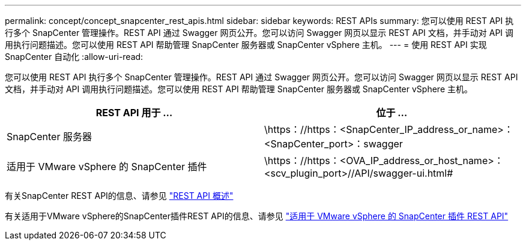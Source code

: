 ---
permalink: concept/concept_snapcenter_rest_apis.html 
sidebar: sidebar 
keywords: REST APIs 
summary: 您可以使用 REST API 执行多个 SnapCenter 管理操作。REST API 通过 Swagger 网页公开。您可以访问 Swagger 网页以显示 REST API 文档，并手动对 API 调用执行问题描述。您可以使用 REST API 帮助管理 SnapCenter 服务器或 SnapCenter vSphere 主机。 
---
= 使用 REST API 实现 SnapCenter 自动化
:allow-uri-read: 


[role="lead"]
您可以使用 REST API 执行多个 SnapCenter 管理操作。REST API 通过 Swagger 网页公开。您可以访问 Swagger 网页以显示 REST API 文档，并手动对 API 调用执行问题描述。您可以使用 REST API 帮助管理 SnapCenter 服务器或 SnapCenter vSphere 主机。

|===
| REST API 用于 ... | 位于 ... 


 a| 
SnapCenter 服务器
 a| 
\https：//https：<SnapCenter_IP_address_or_name>：<SnapCenter_port>：swagger



 a| 
适用于 VMware vSphere 的 SnapCenter 插件
 a| 
\https：//https：<OVA_IP_address_or_host_name>：<scv_plugin_port>//API/swagger-ui.html#

|===
有关SnapCenter REST API的信息、请参见 link:../sc-automation/overview_rest_apis.html["REST API 概述"^]

有关适用于VMware vSphere的SnapCenter插件REST API的信息、请参见 https://docs.netapp.com/us-en/sc-plugin-vmware-vsphere/scpivs44_rest_apis_overview.html["适用于 VMware vSphere 的 SnapCenter 插件 REST API"^]
